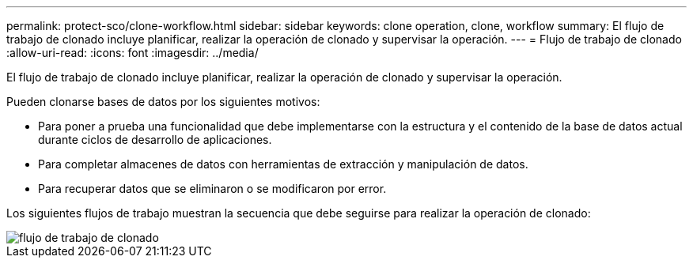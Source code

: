 ---
permalink: protect-sco/clone-workflow.html 
sidebar: sidebar 
keywords: clone operation, clone, workflow 
summary: El flujo de trabajo de clonado incluye planificar, realizar la operación de clonado y supervisar la operación. 
---
= Flujo de trabajo de clonado
:allow-uri-read: 
:icons: font
:imagesdir: ../media/


[role="lead"]
El flujo de trabajo de clonado incluye planificar, realizar la operación de clonado y supervisar la operación.

Pueden clonarse bases de datos por los siguientes motivos:

* Para poner a prueba una funcionalidad que debe implementarse con la estructura y el contenido de la base de datos actual durante ciclos de desarrollo de aplicaciones.
* Para completar almacenes de datos con herramientas de extracción y manipulación de datos.
* Para recuperar datos que se eliminaron o se modificaron por error.


Los siguientes flujos de trabajo muestran la secuencia que debe seguirse para realizar la operación de clonado:

image::../media/sco_scc_wfs_clone_workflow.png[flujo de trabajo de clonado]
